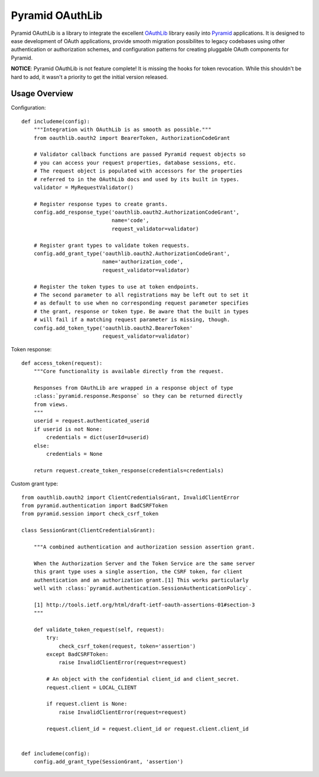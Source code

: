 Pyramid OAuthLib
================

.. image:: https://travis-ci.org/tilgovi/pyramid-oauthlib.svg?branch=master
    :target: https://travis-ci.org/tilgovi/pyramid-oauthlib
.. image:: http://img.shields.io/coveralls/tilgovi/pyramid-oauthlib.svg
    :target: https://coveralls.io/r/tilgovi/pyramid-oauthlib

Pyramid OAuthLib is a library to integrate the excellent `OAuthLib`_ library
easily into `Pyramid`_ applications. It is designed to ease development of
OAuth applications, provide smooth migration possibilites to legacy codebases
using other authentication or authorization schemes, and configuration patterns
for creating pluggable OAuth components for Pyramid.

**NOTICE**: Pyramid OAuthLib is not feature complete! It is missing the hooks
for token revocation. While this shouldn't be hard to add, it wasn't a priority
to get the initial version released.

Usage Overview
--------------

Configuration::

    def includeme(config):
        """Integration with OAuthLib is as smooth as possible."""
        from oauthlib.oauth2 import BearerToken, AuthorizationCodeGrant

        # Validator callback functions are passed Pyramid request objects so
        # you can access your request properties, database sessions, etc.
        # The request object is populated with accessors for the properties
        # referred to in the OAuthLib docs and used by its built in types.
        validator = MyRequestValidator()

        # Register response types to create grants.
        config.add_response_type('oauthlib.oauth2.AuthorizationCodeGrant',
                                 name='code',
                                 request_validator=validator)

        # Register grant types to validate token requests.
        config.add_grant_type('oauthlib.oauth2.AuthorizationCodeGrant',
                              name='authorization_code',
                              request_validator=validator)

        # Register the token types to use at token endpoints.
        # The second parameter to all registrations may be left out to set it
        # as default to use when no corresponding request parameter specifies
        # the grant, response or token type. Be aware that the built in types
        # will fail if a matching request parameter is missing, though.
        config.add_token_type('oauthlib.oauth2.BearerToken'
                              request_validator=validator)


Token response::

    def access_token(request):
        """Core functionality is available directly from the request.

        Responses from OAuthLib are wrapped in a response object of type
        :class:`pyramid.response.Response` so they can be returned directly
        from views.
        """
        userid = request.authenticated_userid
        if userid is not None:
            credentials = dict(userId=userid)
        else:
            credentials = None

        return request.create_token_response(credentials=credentials)

Custom grant type::

    from oauthlib.oauth2 import ClientCredentialsGrant, InvalidClientError
    from pyramid.authentication import BadCSRFToken
    from pyramid.session import check_csrf_token

    class SessionGrant(ClientCredentialsGrant):

        """A combined authentication and authorization session assertion grant.

        When the Authorization Server and the Token Service are the same server
        this grant type uses a single assertion, the CSRF token, for client
        authentication and an authorization grant.[1] This works particularly
        well with :class:`pyramid.authentication.SessionAuthenticationPolicy`.

        [1] http://tools.ietf.org/html/draft-ietf-oauth-assertions-01#section-3
        """

        def validate_token_request(self, request):
            try:
                check_csrf_token(request, token='assertion')
            except BadCSRFToken:
                raise InvalidClientError(request=request)

            # An object with the confidential client_id and client_secret.
            request.client = LOCAL_CLIENT

            if request.client is None:
                raise InvalidClientError(request=request)

            request.client_id = request.client_id or request.client.client_id


    def includeme(config):
        config.add_grant_type(SessionGrant, 'assertion')

.. _OAuthLib: https://github.com/idan/oauthlib
.. _Pyramid: http://www.pylonsproject.org/
